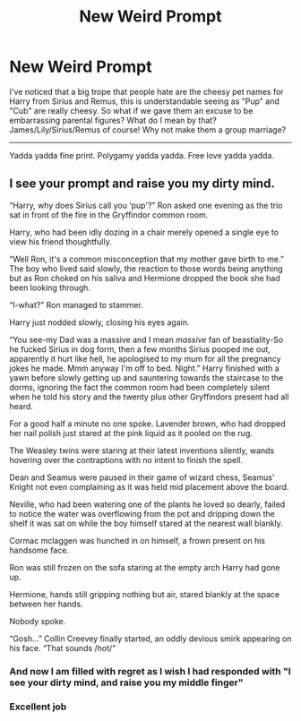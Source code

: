 #+TITLE: New Weird Prompt

* New Weird Prompt
:PROPERTIES:
:Author: Particular-Comfort40
:Score: 2
:DateUnix: 1611174297.0
:DateShort: 2021-Jan-20
:FlairText: Prompt
:END:
I've noticed that a big trope that people hate are the cheesy pet names for Harry from Sirius and Remus, this is understandable seeing as "Pup" and "Cub" are really cheesy. So what if we gave them an excuse to be embarrassing parental figures? What do I mean by that? James/Lily/Sirius/Remus of course! Why not make them a group marriage?

--------------------------------------------------------------------------------------------------------------------------------------------------

Yadda yadda fine print. Polygamy yadda yadda. Free love yadda yadda.


** I see your prompt and raise you my dirty mind.

“Harry, why does Sirius call you ‘pup'?” Ron asked one evening as the trio sat in front of the fire in the Gryffindor common room.

Harry, who had been idly dozing in a chair merely opened a single eye to view his friend thoughtfully.

“Well Ron, it's a common misconception that my mother gave birth to me.” The boy who lived said slowly, the reaction to those words being anything but as Ron choked on his saliva and Hermione dropped the book she had been looking through.

“I-what?” Ron managed to stammer.

Harry just nodded slowly, closing his eyes again.

“You see-my Dad was a massive and I mean /massive/ fan of beastiality-So he fucked Sirius in dog form, then a few months Sirius pooped me out, apparently it hurt like hell, he apologised to my mum for all the pregnancy jokes he made. Mmm anyway I'm off to bed. Night.” Harry finished with a yawn before slowly getting up and sauntering towards the staircase to the dorms, ignoring the fact the common room had been completely silent when he told his story and the twenty plus other Gryffindors present had all heard.

For a good half a minute no one spoke. Lavender brown, who had dropped her nail polish just stared at the pink liquid as it pooled on the rug.

The Weasley twins were staring at their latest inventions silently, wands hovering over the contraptions with no intent to finish the spell.

Dean and Seamus were paused in their game of wizard chess, Seamus' Knight not even complaining as it was held mid placement above the board.

Neville, who had been watering one of the plants he loved so dearly, failed to notice the water was overflowing from the pot and dripping down the shelf it was sat on while the boy himself stared at the nearest wall blankly.

Cormac mclaggen was hunched in on himself, a frown present on his handsome face.

Ron was still frozen on the sofa staring at the empty arch Harry had gone up.

Hermione, hands still gripping nothing but air, stared blankly at the space between her hands.

Nobody spoke.

“Gosh...” Collin Creevey finally started, an oddly devious smirk appearing on his face. “That sounds /hot/”
:PROPERTIES:
:Author: AdmirableAnimal0
:Score: 2
:DateUnix: 1611274661.0
:DateShort: 2021-Jan-22
:END:

*** And now I am filled with regret as I wish I had responded with "I see your dirty mind, and raise you my middle finger"
:PROPERTIES:
:Author: Particular-Comfort40
:Score: 1
:DateUnix: 1611319807.0
:DateShort: 2021-Jan-22
:END:


*** Excellent job
:PROPERTIES:
:Author: Particular-Comfort40
:Score: 1
:DateUnix: 1611275756.0
:DateShort: 2021-Jan-22
:END:
